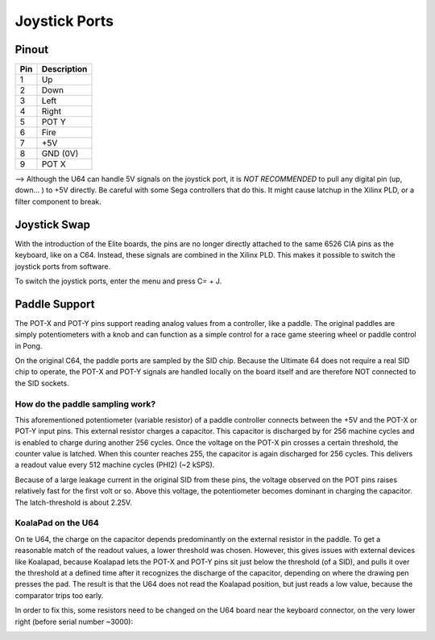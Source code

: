 Joystick Ports
==============

Pinout  
------

===  ============
Pin  Description
===  ============
1    Up
2    Down
3    Left
4    Right
5    POT Y
6    Fire
7    +5V
8    GND (0V)
9    POT X
===  ============

--> Although the U64 can handle 5V signals on the joystick port, it is *NOT RECOMMENDED* to pull any digital pin (up, down... ) to +5V directly. Be careful with some Sega controllers that do this. It might cause latchup in the Xilinx PLD, or a filter component to break.

Joystick Swap
--------------

With the introduction of the Elite boards, the pins are no longer directly attached to the same 6526 CIA pins as the keyboard, like on a C64.
Instead, these signals are combined in the Xilinx PLD. This makes it possible to switch the joystick ports from software.

To switch the joystick ports, enter the menu and press C= + J.

Paddle Support
--------------

The POT-X and POT-Y pins support reading analog values from a controller, like a paddle. The original paddles are simply potentiometers with a knob
and can function as a simple control for a race game steering wheel or paddle control in Pong.

On the original C64, the paddle ports are sampled by the SID chip. Because the Ultimate 64 does not require a real SID chip to operate, the POT-X
and POT-Y signals are handled locally on the board itself and are therefore NOT connected to the SID sockets.

How do the paddle sampling work?
~~~~~~~~~~~~~~~~~~~~~~~~~~~~~~~~

This aforementioned potentiometer (variable resistor) of a paddle controller connects between the +5V and the POT-X or POT-Y input pins.
This external resistor charges a capacitor. This capacitor is discharged by for 256 machine cycles and is enabled to charge during another 256 cycles.
Once the voltage on the POT-X pin crosses a certain threshold, the counter value is latched. When this counter reaches 255, the capacitor is again
discharged for 256 cycles. This delivers a readout value every 512 machine cycles (PHI2) (~2 kSPS).

Because of a large leakage current in the original SID from these pins, the voltage observed on the POT pins raises relatively fast for the first volt or so. Above this voltage, the potentiometer becomes dominant in charging the capacitor. The latch-threshold is about 2.25V. 

KoalaPad on the U64
~~~~~~~~~~~~~~~~~~~

On te U64, the charge on the capacitor depends predominantly on the external resistor in the paddle. To get a reasonable match of the readout values,
a lower threshold was chosen. However, this gives issues with external devices like Koalapad, because Koalapad lets the POT-X and POT-Y pins sit just
below the threshold (of a SID), and pulls it over the threshold at a defined time after it recognizes the discharge of the capacitor, depending on
where the drawing pen presses the pad. The result is that the U64 does not read the Koalapad position, but just reads a low value, because the comparator trips too early.

In order to fix this, some resistors need to be changed on the U64 board near the keyboard connector, on the very lower right (before serial number ~3000):

.. image:: ../media/hardware/koala_patch.png
   :alt: How to patch for Koalapad compatibility
   :align: left
